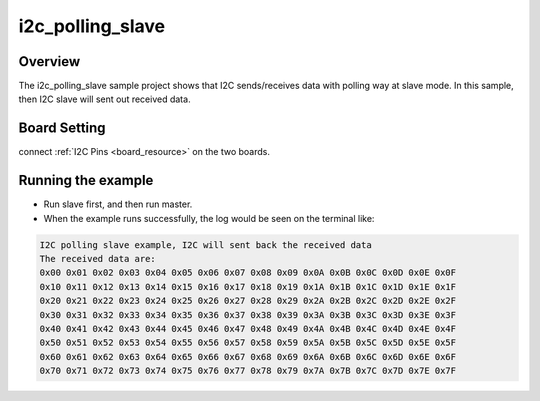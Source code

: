 .. _i2c_polling_slave:

i2c_polling_slave
==================================

Overview
--------

The i2c_polling_slave sample project shows that I2C sends/receives data with polling way at slave mode. In this sample, then I2C slave will sent out received data.

Board Setting
-------------

connect  :ref:`I2C Pins <board_resource>`  on the two boards.

Running the example
-------------------

- Run slave first, and then run master.

- When the example runs successfully, the log would be seen on the terminal like:


.. code-block:: console

   I2C polling slave example, I2C will sent back the received data
   The received data are:
   0x00 0x01 0x02 0x03 0x04 0x05 0x06 0x07 0x08 0x09 0x0A 0x0B 0x0C 0x0D 0x0E 0x0F
   0x10 0x11 0x12 0x13 0x14 0x15 0x16 0x17 0x18 0x19 0x1A 0x1B 0x1C 0x1D 0x1E 0x1F
   0x20 0x21 0x22 0x23 0x24 0x25 0x26 0x27 0x28 0x29 0x2A 0x2B 0x2C 0x2D 0x2E 0x2F
   0x30 0x31 0x32 0x33 0x34 0x35 0x36 0x37 0x38 0x39 0x3A 0x3B 0x3C 0x3D 0x3E 0x3F
   0x40 0x41 0x42 0x43 0x44 0x45 0x46 0x47 0x48 0x49 0x4A 0x4B 0x4C 0x4D 0x4E 0x4F
   0x50 0x51 0x52 0x53 0x54 0x55 0x56 0x57 0x58 0x59 0x5A 0x5B 0x5C 0x5D 0x5E 0x5F
   0x60 0x61 0x62 0x63 0x64 0x65 0x66 0x67 0x68 0x69 0x6A 0x6B 0x6C 0x6D 0x6E 0x6F
   0x70 0x71 0x72 0x73 0x74 0x75 0x76 0x77 0x78 0x79 0x7A 0x7B 0x7C 0x7D 0x7E 0x7F

